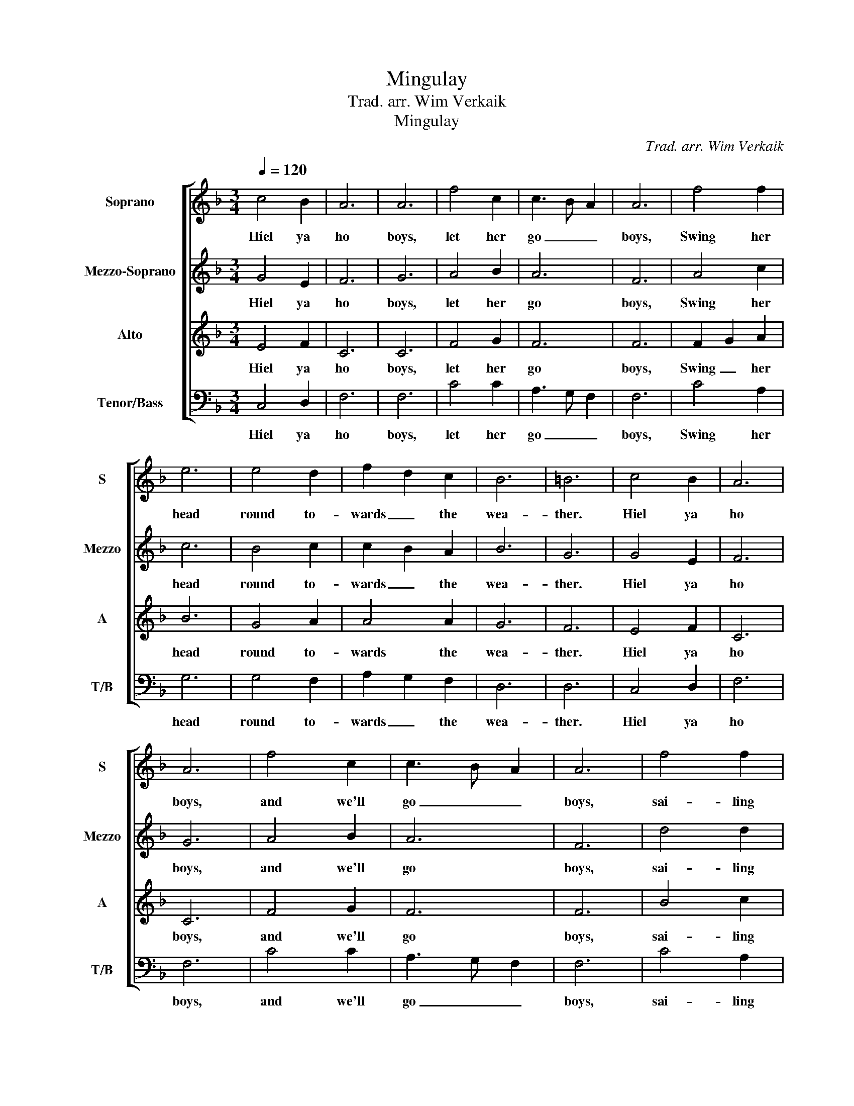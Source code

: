 X:1
T:Mingulay
T:Trad. arr. Wim Verkaik
T:Mingulay
C:Trad. arr. Wim Verkaik
%%score [ 1 2 3 4 ]
L:1/8
Q:1/4=120
M:3/4
K:F
V:1 treble nm="Soprano" snm="S"
V:2 treble nm="Mezzo-Soprano" snm="Mezzo"
V:3 treble nm="Alto" snm="A"
V:4 bass nm="Tenor/Bass" snm="T/B"
V:1
 c4 B2 | A6 | A6 | f4 c2 | c3 B A2 | A6 | f4 f2 | e6 | e4 d2 | f2 d2 c2 | B6 | =B6 | c4 B2 | A6 | %14
w: Hiel ya|ho|boys,|let her|go _ _|boys,|Swing her|head|round to-|wards _ the|wea-|ther.|Hiel ya|ho|
 A6 | f4 c2 | c3 B A2 | A6 | f4 f2 | e6 | e4 d2 | f2 d2 c2 | d6 | c6 || G4 E2 | F6 | G6 | A4 B2 | %28
w: boys,|and we'll|go _ _|boys,|sai- ling|home-|ward to|Min- * gu-|lay.|_|What care|we|how|high the|
 A6 | F6 | A4 c2 | c6 | B4 c2 | c2 B2 A2 | B6 | G6 | G4 E2 | F6 | G6 | A4 B2 | A6 | F6 | d4 d2 | %43
w: Minch|is,|what care|we|oh, for|wind _ or|wea-|ther,|Hiel ya|ho|boys,|and we'll|go|boys,|sai- ling|
 c6 | B4 A2 | B4 B2 | B6 | A6 || C4 D2 | F6 | F6 | c4 c2 | A3 G F2 | F6 | c4 A2 | G6 | G4 F2 | %57
w: home-|ward to|Min- gu-|lay.|_|Wives are|wait-|ing|by the|har- * *|bour,|they are|wait-|ing till|
 A2 G2 F2 | D6 | D6 | C4 D2 | F6 | F6 | c4 c2 | A3 G F2 | F6 | c4 A2 | G6- | G4 F2 | A2 G2 F2 | %70
w: break _ o'|day-|oh.|They are|wait-|ing|for their|loved _ _|ones,|to re-|turn|_ to|Min- * gu-|
 F6- | F6 |] %72
w: lay.|_|
V:2
 G4 E2 | F6 | G6 | A4 B2 | A6 | F6 | A4 c2 | c6 | B4 c2 | c2 B2 A2 | B6 | G6 | G4 E2 | F6 | G6 | %15
w: Hiel ya|ho|boys,|let her|go|boys,|Swing her|head|round to-|wards _ the|wea-|ther.|Hiel ya|ho|boys,|
 A4 B2 | A6 | F6 | d4 d2 | c6 | B4 A2 | B4 B2 | B6 | A6 || E4 F2 | C6 | C6 | F4 G2 | F6 | F6 | %30
w: and we'll|go|boys,|sai- ling|home-|ward to|Min- gu-|lay.|_|What care|we|how|high the|Minch|is,|
 F2 G2 A2 | B6 | G4 A2 | A4 A2 | G6 | F6 | E4 F2 | C6 | C6 | F4 G2 | F6 | F6 | B4 c2 | B6 | A4 F2 | %45
w: what _ care|we|oh, for|wind or|wea-|ther,|Hiel ya|ho|boys,|and we'll|go|boys,|sai- ling|home-|ward to|
 D2 F2 E2 | F6- | F6 || G4 E2 | F6 | G6 | A4 B2 | A6 | F6 | A4 c2 | c6 | B4 c2 | c2 B2 A2 | B6 | %59
w: Min- * gu-|lay.|_|Wives are|wait-|ing|by the|har-|bour,|they are|wait-|ing till|break _ o'|day-|
 G6 | G4 E2 | F6 | G6 | A4 B2 | A6 | F6 | d4 d2 | c6 | B4 A2 | B4 B2 | B6 | A6 |] %72
w: oh.|They are|wait-|ing|for their|loved|ones,|to re-|turn|_ to|Min- gu-|lay.|_|
V:3
 E4 F2 | C6 | C6 | F4 G2 | F6 | F6 | F2 G2 A2 | B6 | G4 A2 | A4 A2 | G6 | F6 | E4 F2 | C6 | C6 | %15
w: Hiel ya|ho|boys,|let her|go|boys,|Swing _ her|head|round to-|wards the|wea-|ther.|Hiel ya|ho|boys,|
 F4 G2 | F6 | F6 | B4 c2 | B6 | A4 F2 | D2 F2 E2 | F6- | F6 || C4 D2 | F6 | F6 | c4 c2 | A3 G F2 | %29
w: and we'll|go|boys,|sai- ling|home-|ward to|Min- * gu-|lay.|_|What care|we|how|high the|Minch _ _|
 F6 | c4 A2 | G6 | G4 F2 | A2 G2 F2 | D6 | D6 | C4 D2 | F6 | F6 | c4 c2 | A3 G F2 | F6 | c4 A2 | %43
w: is,|what care|we|oh, for|wind _ or|wea-|ther,|Hiel ya|ho|boys,|and we'll|go _ _|boys,|sai- ling|
 G6 | G4 F2 | A2 G2 F2 | F6- | F6 || C4 B,2 | A,6 | A,6 | F4 C2 | C3 B, A,2 | A,6 | F4 F2 | E6 | %56
w: home-|ward to|Min- * gu-|lay.|_|Wives are|wait-|ing|by the|har- * *|bour,|they are|wait-|
 E4 D2 | F2 D2 C2 | B,6 | =B,6 | C2 C2 B,2 | A,6 | A,6 | F4 C2 | C3 B, A,2 | A,6 | F4 F2 | E6- | %68
w: ing till|break _ o'|day-|oh.|They _ are|wait-|ing|for their|loved _ _|ones,|to re-|turn|
 E4 D2 | F2 D2 C2 | D6 | C6 |] %72
w: _ to|Min- * gu-|lay.|_|
V:4
 C,4 D,2 | F,6 | F,6 | C4 C2 | A,3 G, F,2 | F,6 | C4 A,2 | G,6 | G,4 F,2 | A,2 G,2 F,2 | D,6 | %11
w: Hiel ya|ho|boys,|let her|go _ _|boys,|Swing her|head|round to-|wards _ the|wea-|
 D,6 | C,4 D,2 | F,6 | F,6 | C4 C2 | A,3 G, F,2 | F,6 | C4 A,2 | G,6 | G,4 F,2 | A,2 G,2 F,2 | %22
w: ther.|Hiel ya|ho|boys,|and we'll|go _ _|boys,|sai- ling|home-|ward to|Min- * gu-|
 F,6- | F,6 || C4 B,2 | A,6 | A,6 | F4 C2 | C3 B, A,2 | A,6 | F,4 F,2 | E,6 | E,4 D,2 | %33
w: lay.|_|What care|we|how|high the|Minch _ _|is,|what care|we|oh, for|
 F,2 D,2 C,2 | B,,6 | =B,,6 | C,2 C2 B,2 | A,6 | A,6 | F4 C2 | C3 B, A,2 | A,6 | F,4 F,2 | E,6 | %44
w: wind _ or|wea-|ther,|Hiel _ ya|ho|boys,|and we'll|go _ _|boys,|sai- ling|home-|
 E,4 D,2 | F,2 D,2 C,2 | D,6 | C,6 || E,4 F,2 | C,6 | C,6 | F,4 G,2 | F,6 | F,6 | F,2 G,2 A,2 | %55
w: ward to|Min- * gu-|lay.|_|Wives are|wait-|ing|by the|har-|bour,|they _ are|
 B,6 | G,4 A,2 | A,4 A,2 | G,6 | F,6 | E,4 F,2 | C,6 | C,6 | F,4 G,2 | F,6 | F,6 | B,4 C2 | B,6 | %68
w: wait-|ing till|break o'|day-|oh.|They are|wait-|ing|for their|loved|ones,|to re-|turn|
 A,4 F,2 | D,2 F,2 E,2 | F,6- | [F,,F,]6 |] %72
w: _ to|Min- * gu-|lay.|_|

